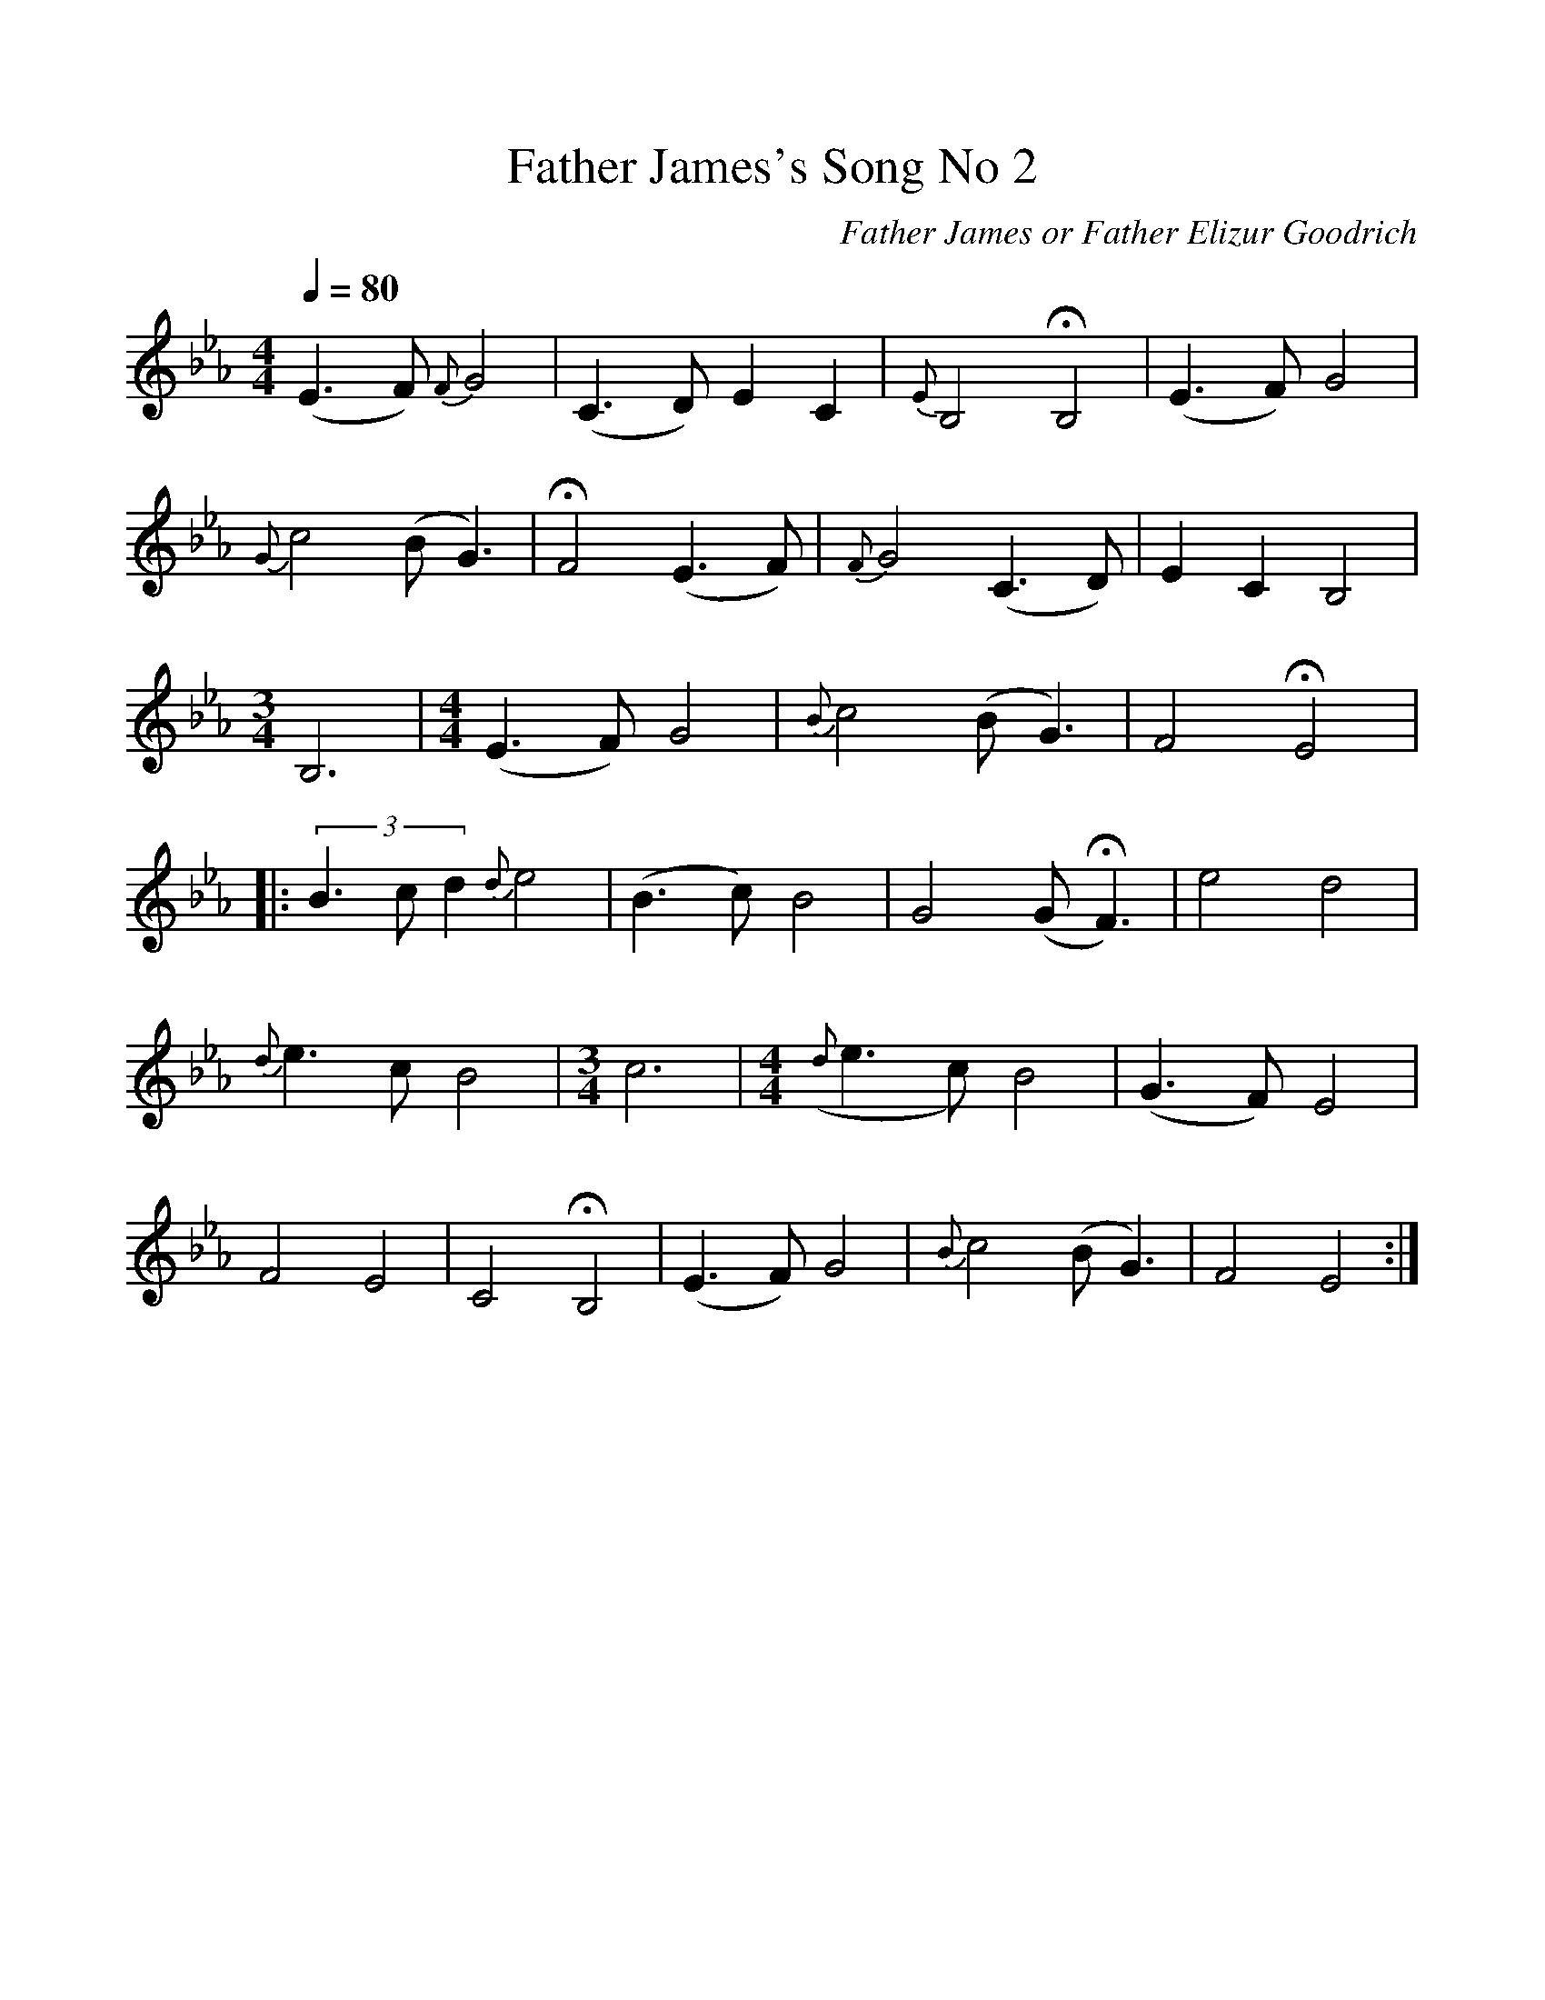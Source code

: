 %%scale 1
X:1     %Music
B:Patterson, D W, 1979, The Shaker Spiritual, Princeton University Press, New Jersey
Z:Daniel W Patterson
F:http://www.folkinfo.org/songs
T:Father James's Song No 2
C:Father James or Father Elizur Goodrich
N:Remarks :     %Tune infos
Q:1/4=80  
M:4/4     %Meter
L:1/8     %
K:Eb
(E3F) {F}G4 |(C3D) E2 C2 |{E}B,4 HB,4 |(E3F) G4 |
{G}c4 (BG3) |HF4 (E3F) |{F}G4 (C3D) |E2 C2 B,4 |
M:3/4     %Meter
L:1/8     %
B,6 |[M:4/4][L:1/8] (E3F) G4 |{B}c4 (BG3) |F4 HE4 |:
(3:2B3cd2 {d}e4 |(B3c) B4 |G4 (GHF3) |e4 d4 |
{d}e3 c B4 | [M:3/4][L:1/8] c6 |[M:4/4][L:1/8] ({d}e3c) B4 |(G3F) E4 |
F4 E4 |C4 HB,4 |(E3F) G4 |{B}c4 (BG3) |F4 E4 :|